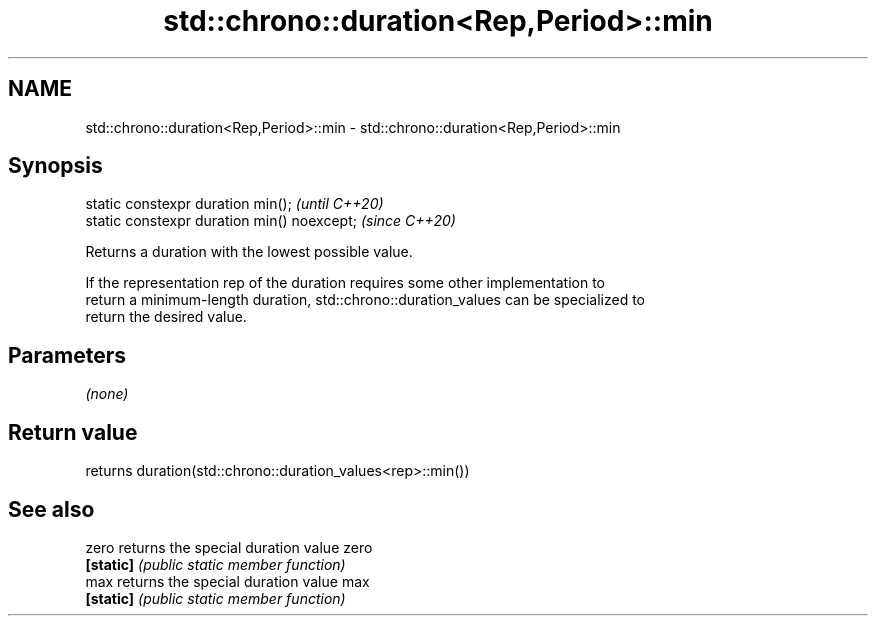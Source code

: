 .TH std::chrono::duration<Rep,Period>::min 3 "2019.08.27" "http://cppreference.com" "C++ Standard Libary"
.SH NAME
std::chrono::duration<Rep,Period>::min \- std::chrono::duration<Rep,Period>::min

.SH Synopsis
   static constexpr duration min();           \fI(until C++20)\fP
   static constexpr duration min() noexcept;  \fI(since C++20)\fP

   Returns a duration with the lowest possible value.

   If the representation rep of the duration requires some other implementation to
   return a minimum-length duration, std::chrono::duration_values can be specialized to
   return the desired value.

.SH Parameters

   \fI(none)\fP

.SH Return value

   returns duration(std::chrono::duration_values<rep>::min())

.SH See also

   zero     returns the special duration value zero
   \fB[static]\fP \fI(public static member function)\fP
   max      returns the special duration value max
   \fB[static]\fP \fI(public static member function)\fP
